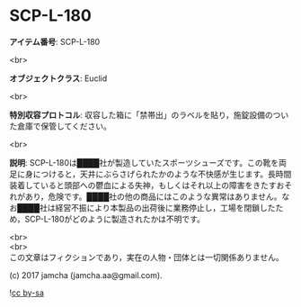 #+OPTIONS: toc:nil
#+OPTIONS: \n:t

* SCP-L-180

  *アイテム番号*: SCP-L-180

  <br>

  *オブジェクトクラス*: Euclid

  <br>

  *特別収容プロトコル*: 収容した箱に「禁帯出」のラベルを貼り，施錠設備のついた倉庫で保管してください。

  <br>

  *説明*: SCP-L-180は████社が製造していたスポーツシューズです。この靴を両足に身につけると，天井にぶらさげられたかのような不快感が生じます。長時間装着していると頭部への鬱血による失神，もしくはそれ以上の障害をきたすおそれがあり，危険です。████社の他の商品にはこのような異常はありません。なお████社は経営不振により本製品の出荷後に業務停止し，工場を閉鎖したため，SCP-L-180がどのように製造されたかは不明です。

  <br>
  <br>
  この文章はフィクションであり，実在の人物・団体とは一切関係ありません。

  (c) 2017 jamcha (jamcha.aa@gmail.com).

  ![[https://i.creativecommons.org/l/by-sa/4.0/88x31.png][cc by-sa]]
